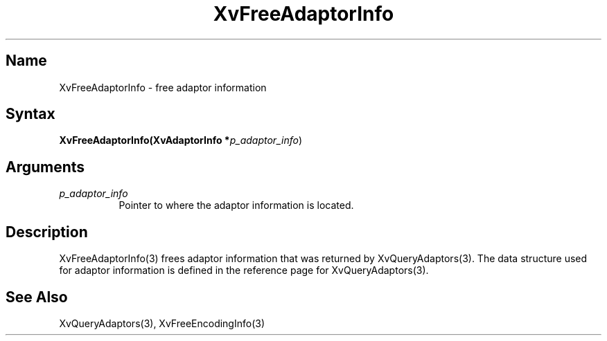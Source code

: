 .TH XvFreeAdaptorInfo 3 "libXv 1.0.4" "X Version 11"
.SH Name
XvFreeAdaptorInfo \- free adaptor information 
.\"
.SH Syntax
\fBXvFreeAdaptorInfo(XvAdaptorInfo *\fIp_adaptor_info\fR)
.SH Arguments
.\"
.IP \fIp_adaptor_info\fR 8
Pointer to where the adaptor information is located. 
.\"
.SH Description
.\"
XvFreeAdaptorInfo(3) frees adaptor information that 
was returned by XvQueryAdaptors(3).  The data structure
used for adaptor information is defined in the
reference page for XvQueryAdaptors(3).
.SH See Also
.\"
XvQueryAdaptors(3), XvFreeEncodingInfo(3)
.br
